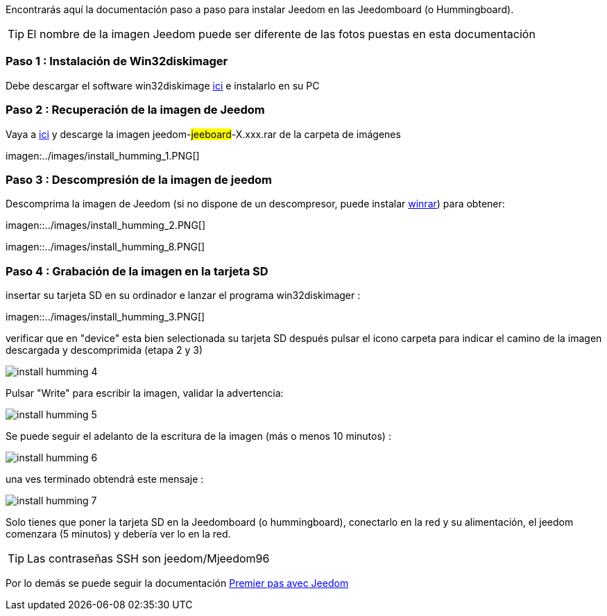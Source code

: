 Encontrarás aquí la documentación paso a paso para instalar Jeedom en las Jeedomboard (o Hummingboard).

[TIP]
El nombre de la imagen Jeedom puede ser diferente de las fotos puestas en esta documentación


=== Paso 1 : Instalación de Win32diskimager

Debe descargar el software win32diskimage link:http://sourceforge.net/projects/win32diskimager/[ici] e instalarlo en su PC

=== Paso 2 : Recuperación de la imagen de Jeedom

Vaya a link:https://drive.google.com/open?id=0B9gdDNCtvjAIMmFYTEtISHRxU2s[ici] y descarge la imagen jeedom-#jeeboard#-X.xxx.rar de la carpeta de imágenes

imagen:../images/install_humming_1.PNG[]

=== Paso 3 : Descompresión de la imagen de jeedom

Descomprima la imagen de Jeedom (si no dispone de un descompresor, puede instalar link:http://www.clubic.com/telecharger-fiche9632-winrar.html[winrar]) para obtener: 

imagen::../images/install_humming_2.PNG[]

imagen::../images/install_humming_8.PNG[]

=== Paso 4 : Grabación de la imagen en la tarjeta SD

insertar su tarjeta SD en su ordinador e lanzar el programa win32diskimager : 

imagen::../images/install_humming_3.PNG[]

verificar que en "device" esta bien selectionada su tarjeta SD después pulsar el icono carpeta para indicar el camino de la imagen descargada y descomprimida (etapa 2 y 3) 

image::../images/install_humming_4.PNG[]

Pulsar "Write" para escribir la imagen, validar la advertencia: 

image::../images/install_humming_5.PNG[]

Se puede seguir el adelanto de la escritura de la imagen (más o menos 10 minutos) : 

image::../images/install_humming_6.PNG[]

una ves terminado obtendrá este mensaje :

image::../images/install_humming_7.PNG[]

Solo tienes que poner la tarjeta SD en la Jeedomboard (o hummingboard), conectarlo en la red y su alimentación, el jeedom comenzara (5 minutos) y debería ver lo en la red.

[TIP]
Las contraseñas SSH son jeedom/Mjeedom96

Por lo demás se puede seguir la documentación https://www.jeedom.fr/doc/documentation/premiers-pas/fr_FR/doc-premiers-pas.html[Premier pas avec Jeedom]